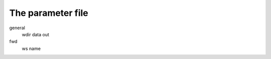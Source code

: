 The parameter file
===========================


general
    wdir
    data
    out
fwd
    ws
    name
    
